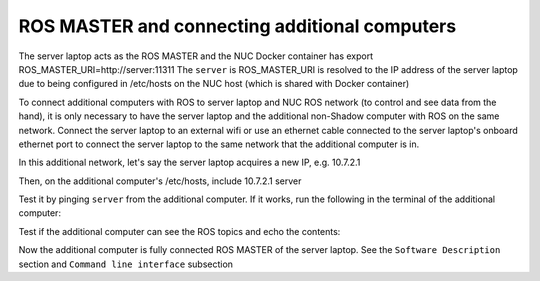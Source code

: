 ROS MASTER and connecting additional computers
==============================================

The server laptop acts as the ROS MASTER and the NUC Docker container has export ROS_MASTER_URI=http://server:11311
The ``server`` is ROS_MASTER_URI is resolved to the IP address of the server laptop due to being configured in /etc/hosts on the NUC host (which is shared with Docker container)

To connect additional computers with ROS to server laptop and NUC ROS network (to control and see data from the hand), it is only necessary to have the server laptop and the additional non-Shadow computer with ROS on the same network.
Connect the server laptop to an external wifi or use an ethernet cable connected to the server laptop's onboard ethernet port to connect the server laptop to the same network that the additional computer is in.

In this additional network, let's say the server laptop acquires a new IP, e.g. 10.7.2.1

Then, on the additional computer's /etc/hosts, include
10.7.2.1 server

Test it by pinging ``server`` from the additional computer. If it works, run the following in the terminal of the additional computer:

.. prompt:: bash $

   export ROS_MASTER_URI=http://server:11311

Test if the additional computer can see the ROS topics and echo the contents:

.. prompt:: bash $

   rostopic list

.. prompt:: bash $

   rostopic echo /joint_states

Now the additional computer is fully connected ROS MASTER of the server laptop.
See the ``Software Description`` section and ``Command line interface`` subsection
